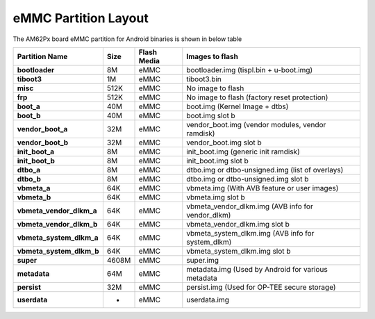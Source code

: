 #####################
eMMC Partition Layout
#####################

The AM62Px board eMMC partition for Android binaries is shown in below table

+--------------------------+----------+------------------+----------------------------------------------------+
| **Partition Name**       | **Size** |  **Flash Media** | Images to flash                                    |
+==========================+==========+==================+====================================================+
| **bootloader**           | 8M       | eMMC             | bootloader.img (tispl.bin + u-boot.img)            |
+--------------------------+----------+------------------+----------------------------------------------------+
| **tiboot3**              | 1M       | eMMC             | tiboot3.bin                                        |
+--------------------------+----------+------------------+----------------------------------------------------+
| **misc**                 | 512K     | eMMC             | No image to flash                                  |
+--------------------------+----------+------------------+----------------------------------------------------+
| **frp**                  | 512K     | eMMC             | No image to flash (factory reset protection)       |
+--------------------------+----------+------------------+----------------------------------------------------+
| **boot_a**               | 40M      | eMMC             | boot.img (Kernel Image + dtbs)                     |
+--------------------------+----------+------------------+----------------------------------------------------+
| **boot_b**               | 40M      | eMMC             | boot.img slot b                                    |
+--------------------------+----------+------------------+----------------------------------------------------+
| **vendor_boot_a**        | 32M      | eMMC             | vendor_boot.img (vendor modules, vendor ramdisk)   |
+--------------------------+----------+------------------+----------------------------------------------------+
| **vendor_boot_b**        | 32M      | eMMC             | vendor_boot.img slot b                             |
+--------------------------+----------+------------------+----------------------------------------------------+
| **init_boot_a**          | 8M       | eMMC             | init_boot.img (generic init ramdisk)               |
+--------------------------+----------+------------------+----------------------------------------------------+
| **init_boot_b**          | 8M       | eMMC             | init_boot.img slot b                               |
+--------------------------+----------+------------------+----------------------------------------------------+
| **dtbo_a**               | 8M       | eMMC             | dtbo.img or dtbo-unsigned.img (list of overlays)   |
+--------------------------+----------+------------------+----------------------------------------------------+
| **dtbo_b**               | 8M       | eMMC             | dtbo.img or dtbo-unsigned.img slot b               |
+--------------------------+----------+------------------+----------------------------------------------------+
| **vbmeta_a**             | 64K      | eMMC             | vbmeta.img (With AVB feature or user images)       |
+--------------------------+----------+------------------+----------------------------------------------------+
| **vbmeta_b**             | 64K      | eMMC             | vbmeta.img slot b                                  |
+--------------------------+----------+------------------+----------------------------------------------------+
| **vbmeta_vendor_dlkm_a** | 64K      | eMMC             | vbmeta_vendor_dlkm.img (AVB info for vendor_dlkm)  |
+--------------------------+----------+------------------+----------------------------------------------------+
| **vbmeta_vendor_dlkm_b** | 64K      | eMMC             | vbmeta_vendor_dlkm.img slot b                      |
+--------------------------+----------+------------------+----------------------------------------------------+
| **vbmeta_system_dlkm_a** | 64K      | eMMC             | vbmeta_system_dlkm.img (AVB info for system_dlkm)  |
+--------------------------+----------+------------------+----------------------------------------------------+
| **vbmeta_system_dlkm_b** | 64K      | eMMC             | vbmeta_system_dlkm.img slot b                      |
+--------------------------+----------+------------------+----------------------------------------------------+
| **super**                | 4608M    | eMMC             | super.img                                          |
+--------------------------+----------+------------------+----------------------------------------------------+
| **metadata**             | 64M      | eMMC             | metadata.img (Used by Android for various metadata |
+--------------------------+----------+------------------+----------------------------------------------------+
| **persist**              | 32M      | eMMC             | persist.img (Used for OP-TEE secure storage)       |
+--------------------------+----------+------------------+----------------------------------------------------+
| **userdata**             | -        | eMMC             | userdata.img                                       |
+--------------------------+----------+------------------+----------------------------------------------------+
